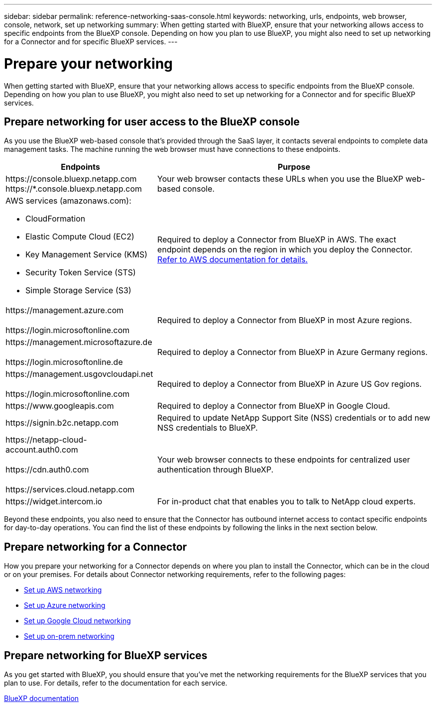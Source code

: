 ---
sidebar: sidebar
permalink: reference-networking-saas-console.html
keywords: networking, urls, endpoints, web browser, console, network, set up networking
summary: When getting started with BlueXP, ensure that your networking allows access to specific endpoints from the BlueXP console. Depending on how you plan to use BlueXP, you might also need to set up networking for a Connector and for specific BlueXP services.
---

= Prepare your networking
:hardbreaks:
:nofooter:
:icons: font
:linkattrs:
:imagesdir: ./media/

[.lead]
When getting started with BlueXP, ensure that your networking allows access to specific endpoints from the BlueXP console. Depending on how you plan to use BlueXP, you might also need to set up networking for a Connector and for specific BlueXP services.

== Prepare networking for user access to the BlueXP console

As you use the BlueXP web-based console that's provided through the SaaS layer, it contacts several endpoints to complete data management tasks. The machine running the web browser must have connections to these endpoints.

[cols=2*,options="header,autowidth"]
|===
| Endpoints
| Purpose

| 
\https://console.bluexp.netapp.com
\https://*.console.bluexp.netapp.com  

| Your web browser contacts these URLs when you use the BlueXP web-based console.

a|
AWS services (amazonaws.com):

* CloudFormation
* Elastic Compute Cloud (EC2)
* Key Management Service (KMS)
* Security Token Service (STS)
* Simple Storage Service (S3)

| Required to deploy a Connector from BlueXP in AWS. The exact endpoint depends on the region in which you deploy the Connector. https://docs.aws.amazon.com/general/latest/gr/rande.html[Refer to AWS documentation for details.^]

|
\https://management.azure.com

\https://login.microsoftonline.com

| Required to deploy a Connector from BlueXP in most Azure regions.

|
\https://management.microsoftazure.de

\https://login.microsoftonline.de
| Required to deploy a Connector from BlueXP in Azure Germany regions.

|
\https://management.usgovcloudapi.net

\https://login.microsoftonline.com

| Required to deploy a Connector from BlueXP in Azure US Gov regions.

|
\https://www.googleapis.com

| Required to deploy a Connector from BlueXP in Google Cloud.

| \https://signin.b2c.netapp.com
| Required to update NetApp Support Site (NSS) credentials or to add new NSS credentials to BlueXP.

|
\https://netapp-cloud-account.auth0.com

\https://cdn.auth0.com

\https://services.cloud.netapp.com
| Your web browser connects to these endpoints for centralized user authentication through BlueXP.

| \https://widget.intercom.io
| For in-product chat that enables you to talk to NetApp cloud experts.

|===

Beyond these endpoints, you also need to ensure that the Connector has outbound internet access to contact specific endpoints for day-to-day operations. You can find the list of these endpoints by following the links in the next section below.

== Prepare networking for a Connector

How you prepare your networking for a Connector depends on where you plan to install the Connector, which can be in the cloud or on your premises. For details about Connector networking requirements, refer to the following pages:

* link:task-set-up-networking-aws.html[Set up AWS networking]
* link:task-set-up-networking-azure.html[Set up Azure networking]
* link:task-set-up-networking-google.html[Set up Google Cloud networking]
* link:task-set-up-networking-on-prem.html[Set up on-prem networking]

== Prepare networking for BlueXP services

As you get started with BlueXP, you should ensure that you've met the networking requirements for the BlueXP services that you plan to use. For details, refer to the documentation for each service.

https://docs.netapp.com/us-en/bluexp-family/[BlueXP documentation^]